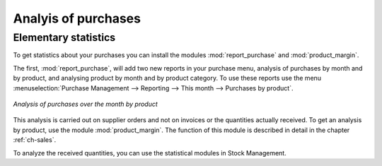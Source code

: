 

Analyis of purchases
====================

Elementary statistics
---------------------

.. index::
   single: module; report_purchase
   single: module; product_margin

To get statistics about your purchases you can install the modules :mod:`report_purchase` and
:mod:`product_margin`.

The first, :mod:`report_purchase`, will add two new reports in your purchase menu, analysis of
purchases by month and by product, and analysing product by month and by product category. To use
these reports use the menu :menuselection:`Purchase Management --> Reporting --> This month -->
Purchases by product`.

.. figure:: images/purchase_report.png
   :scale: 50
   :align: center

   *Analysis of purchases over the month by product*

This analysis is carried out on supplier orders and not on invoices or the quantities actually
received. To get an analysis by product, use the module :mod:`product_margin`. The function of this
module is described in detail in the chapter :ref:`ch-sales`.

To analyze the received quantities, you can use the statistical modules in Stock Management.

.. Copyright © Open Object Press. All rights reserved.

.. You may take electronic copy of this publication and distribute it if you don't
.. change the content. You can also print a copy to be read by yourself only.

.. We have contracts with different publishers in different countries to sell and
.. distribute paper or electronic based versions of this book (translated or not)
.. in bookstores. This helps to distribute and promote the Open ERP product. It
.. also helps us to create incentives to pay contributors and authors using author
.. rights of these sales.

.. Due to this, grants to translate, modify or sell this book are strictly
.. forbidden, unless Tiny SPRL (representing Open Object Press) gives you a
.. written authorisation for this.

.. Many of the designations used by manufacturers and suppliers to distinguish their
.. products are claimed as trademarks. Where those designations appear in this book,
.. and Open Object Press was aware of a trademark claim, the designations have been
.. printed in initial capitals.

.. While every precaution has been taken in the preparation of this book, the publisher
.. and the authors assume no responsibility for errors or omissions, or for damages
.. resulting from the use of the information contained herein.

.. Published by Open Object Press, Grand Rosière, Belgium
